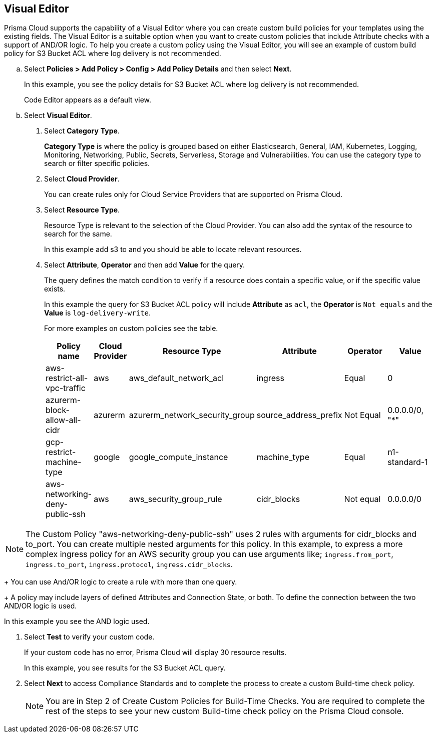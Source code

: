 :topic_type: task

[.task]

== Visual Editor

Prisma Cloud supports the capability of a Visual Editor where you can create custom build policies for  your templates using the existing fields.
The Visual Editor is a suitable option when you want to create custom policies that include Attribute checks with a support of AND/OR logic.
To help you create a custom policy using the Visual Editor, you will see an example of custom build policy for S3 Bucket ACL where log delivery is not recommended.


[.procedure]

.. Select *Policies > Add Policy > Config > Add Policy Details* and then select *Next*.
+
In this example, you see the policy details for S3 Bucket ACL where log delivery is not recommended.
//+
//image::governance/visual-editor.png
+
Code Editor appears as a default view.

.. Select *Visual Editor*.
//+
//image::governance/visual-editor-1.png

. Select *Category* *Type*.
+
*Category Type* is where the policy is grouped based on either Elasticsearch, General, IAM, Kubernetes, Logging, Monitoring, Networking, Public, Secrets, Serverless, Storage and Vulnerabilities. You can use the category type to search or filter specific policies.
//+
//image::governance/visual-editor-2.png

. Select *Cloud Provider*.
+
You can create rules only for Cloud Service Providers that are supported on Prisma Cloud.
//+
//image::governance/visual-editor-3.png

. Select *Resource Type*.
+
Resource Type is relevant to the selection of the Cloud Provider. You can also add the syntax of the resource to search for the same.
//+
//image::governance/visual-editor-4.png
+
In this example add s3 to and you should be able to locate relevant resources.
//+
//image::governance/visual-editor-5.png

. Select *Attribute*, *Operator* and then add *Value* for the query.
+
The query defines the match condition to verify if  a resource does contain a specific value, or if the specific value exists.
//+
//image::governance/visual-editor-6.png
+
In this example the query for S3 Bucket ACL policy will include *Attribute* as `acl`, the *Operator* is `Not equals` and the *Value* is `log-delivery-write`.
//+
//image::governance/visual-editor-7.png
+
For more examples on custom policies see the table.
+
[cols="1,2,3,4,5,6", options="header"]
|===
|Policy name
|Cloud Provider
|Resource Type
|Attribute
|Operator
|Value

|aws-restrict-all-vpc-traffic
|aws
|aws_default_network_acl
|ingress
|Equal
|0

|azurerm-block-allow-all-cidr
|azurerm
|azurerm_network_security_group
|source_address_prefix
|Not Equal
|0.0.0.0/0, "*"

|gcp-restrict-machine-type
|google
|google_compute_instance
|machine_type
|Equal
|n1-standard-1

|aws-networking-deny-public-ssh
|aws
|aws_security_group_rule
|cidr_blocks
|Not equal
|0.0.0.0/0

|===

NOTE: The Custom Policy "aws-networking-deny-public-ssh" uses 2 rules with arguments for cidr_blocks and to_port. You can create multiple  nested arguments for this policy. In this example,  to express a more complex ingress policy for an AWS security group you can use arguments like; `ingress.from_port`, `ingress.to_port`, `ingress.protocol`, `ingress.cidr_blocks`.
+
You can use And/OR logic to create a  rule with more than one query.
+
A policy may include layers of defined Attributes and Connection State, or both. To define the connection between the two AND/OR logic is used.

In this example you see the AND logic used.
//+
//image::governance/visual-editor-8.png

. Select *Test* to verify your custom code.
+
If your custom code has no error, Prisma Cloud will display 30 resource results.
+
In this example, you see results for the S3 Bucket ACL query.
//+
//image::governance/visual-editor-9.png

. Select *Next* to access Compliance Standards and to complete the process to create a custom Build-time check policy.
//+
//image::governance/visual-editor-10.png
+
NOTE: You are in Step 2 of Create Custom Policies for Build-Time Checks. You are required to complete the rest of the steps to see your new custom Build-time check policy on the Prisma Cloud console.




